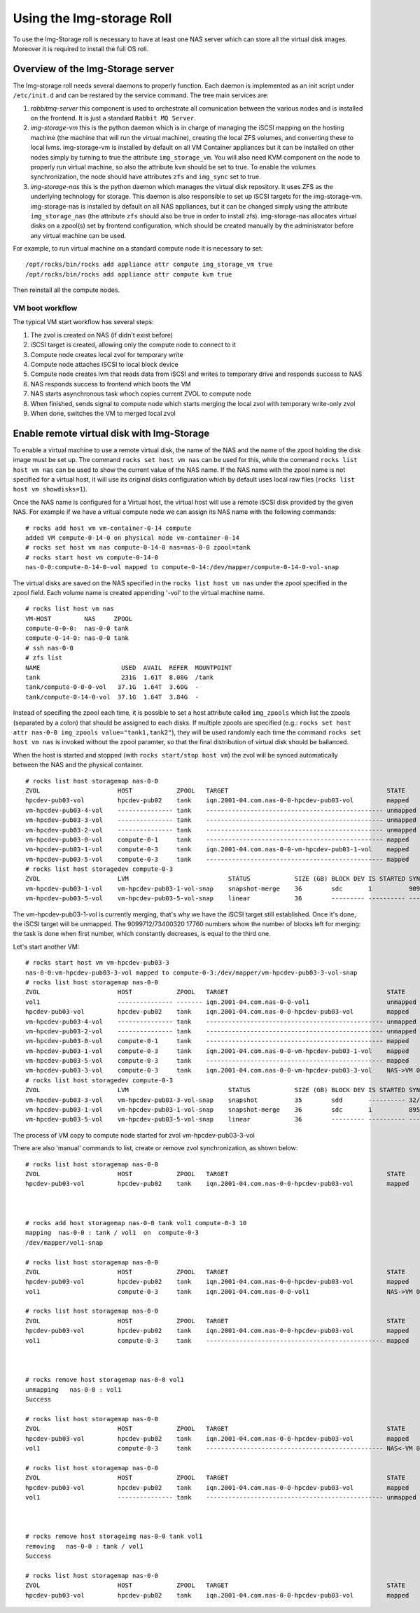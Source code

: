 ==========================
Using the Img-storage Roll
==========================

To use the Img-Storage roll is necessary to have at least one NAS server
which can store all the virtual disk images. Moreover it is required to
install the full OS roll.

Overview of the Img-Storage server
==================================

The Img-storage roll needs several daemons to properly function. Each
daemon is implemented as an init script under ``/etc/init.d`` and can be
restared by the service command. The tree main services are:

1. *rabbitmq-server* this component is used to orchestrate all
   comunication between the various nodes and is installed on the
   frontend. It is just a standard ``Rabbit MQ Server``.

2. *img-storage-vm* this is the python daemon which is in charge of
   managing the iSCSI mapping on the hosting machine (the machine that
   will run the virtual machine), creating the local ZFS volumes, and
   converting these to local lvms. img-storage-vm is installed by default
   on all VM Container appliances but it can be installed on other nodes
   simply by turning to true the attribute ``img_storage_vm``. You will
   also need KVM component on the node to properly run virtual machine,
   so also the attribute ``kvm`` should be set to true. To enable the
   volumes synchronization, the node should have attributes ``zfs`` and 
   ``img_sync`` set to true.

3. *img-storage-nas* this is the python daemon which manages the
   virtual disk repository. It uses ZFS as the underlying technology for
   storage. This daemon is also responsible to set up iSCSI targets for
   the img-storage-vm. img-storage-nas is installed by default on all
   NAS appliances, but it can be changed simply using the attribute
   ``img_storage_nas`` (the attribute ``zfs`` should also be true in
   order to install zfs). img-storage-nas allocates virtual disks on a
   zpool(s) set by frontend configuration, which should be created manually by the
   administrator before any virtual machine can be used.

For example, to run virtual machine on a standard compute node it is
necessary to set:

::

    /opt/rocks/bin/rocks add appliance attr compute img_storage_vm true
    /opt/rocks/bin/rocks add appliance attr compute kvm true

Then reinstall all the compute nodes.

VM boot workflow
----------------

The typical VM start workflow has several steps:

1. The zvol is created on NAS (if didn't exist before)

2. iSCSI target is created, allowing only the compute node to connect to it

3. Compute node creates local zvol for temporary write

4. Compute node attaches iSCSI to local block device

5. Compute node creates lvm that reads data from iSCSI and writes to temporary drive and responds success to NAS

6. NAS responds success to frontend which boots the VM

7. NAS starts asynchronous task whoch copies current ZVOL to compute node

8. When finished, sends signal to compute node which starts merging the local zvol with temporary write-only zvol

9. When done, switches the VM to merged local zvol


Enable remote virtual disk with Img-Storage
===========================================

To enable a virtual machine to use a remote virtual disk, the name of the NAS
and the name of the zpool holding the disk image must be set up.  The command
``rocks set host vm nas`` can be used for this, while the command ``rocks list
host vm nas`` can be used to show the current value of the NAS name.  If the
NAS name with the zpool name is not specified for a virtual host, it will use
its original disks configuration which by default uses local raw files (``rocks
list host vm showdisks=1``).

Once the NAS name is configured for a Virtual host, the virtual host
will use a remote iSCSI disk provided by the given NAS. For example if
we have a vritual compute node we can assign its NAS name with the
following commands:

::

    # rocks add host vm vm-container-0-14 compute
    added VM compute-0-14-0 on physical node vm-container-0-14
    # rocks set host vm nas compute-0-14-0 nas=nas-0-0 zpool=tank
    # rocks start host vm compute-0-14-0
    nas-0-0:compute-0-14-0-vol mapped to compute-0-14:/dev/mapper/compute-0-14-0-vol-snap

The virtual disks are saved on the NAS specified in the ``rocks list host vm
nas`` under the zpool specified in the zpool field.  Each volume name is
created appending '-vol' to the virtual machine name.

::

    # rocks list host vm nas
    VM-HOST         NAS     ZPOOL
    compute-0-0-0:  nas-0-0 tank
    compute-0-14-0: nas-0-0 tank
    # ssh nas-0-0
    # zfs list
    NAME                      USED  AVAIL  REFER  MOUNTPOINT
    tank                      231G  1.61T  8.08G  /tank
    tank/compute-0-0-0-vol   37.1G  1.64T  3.60G  -
    tank/compute-0-14-0-vol  37.1G  1.64T  3.84G  -

Instead of specifing the zpool each time, it is possible to set a host attribute
called ``img_zpools`` which list the zpools (separated by a colon) that should
be assigned to each disks. If multiple zpools are specified (e.g.: ``rocks set
host attr nas-0-0 img_zpools value="tank1,tank2"``), they will be used randomly
each time the command ``rocks set host vm nas`` is invoked without the zpool
paramter, so that the final distribution of virtual disk should be ballanced.

When the host is started and stopped (with ``rocks start/stop host vm``) the zvol will be
synced automatically between the NAS and the physical container.

::

    # rocks list host storagemap nas-0-0
    ZVOL                     HOST            ZPOOL   TARGET                                           STATE    TIME
    hpcdev-pub03-vol         hpcdev-pub02    tank    iqn.2001-04.com.nas-0-0-hpcdev-pub03-vol         mapped   ----
    vm-hpcdev-pub03-4-vol    --------------- tank    ------------------------------------------------ unmapped ----
    vm-hpcdev-pub03-3-vol    --------------- tank    ------------------------------------------------ unmapped ----
    vm-hpcdev-pub03-2-vol    --------------- tank    ------------------------------------------------ unmapped ----
    vm-hpcdev-pub03-0-vol    compute-0-1     tank    ------------------------------------------------ mapped   ----
    vm-hpcdev-pub03-1-vol    compute-0-3     tank    iqn.2001-04.com.nas-0-0-vm-hpcdev-pub03-1-vol    mapped   ----
    vm-hpcdev-pub03-5-vol    compute-0-3     tank    ------------------------------------------------ mapped   ----
    # rocks list host storagedev compute-0-3
    ZVOL                     LVM                           STATUS            SIZE (GB) BLOCK DEV IS STARTED SYNCED                    TIME   
    vm-hpcdev-pub03-1-vol    vm-hpcdev-pub03-1-vol-snap    snapshot-merge    36        sdc       1          9099712/73400320 17760    0:32:05
    vm-hpcdev-pub03-5-vol    vm-hpcdev-pub03-5-vol-snap    linear            36        --------- ---------- ------------------------- -------


The vm-hpcdev-pub03-1-vol is currently merging, that's why we have the
iSCSI target still established. Once it's done, the iSCSI target will be
unmapped. The 9099712/73400320 17760 numbers whow the number of blocks
left for merging: the task is done when first number, which constantly
decreases, is equal to the third one.

Let's start another VM:

::

    # rocks start host vm vm-hpcdev-pub03-3
    nas-0-0:vm-hpcdev-pub03-3-vol mapped to compute-0-3:/dev/mapper/vm-hpcdev-pub03-3-vol-snap
    # rocks list host storagemap nas-0-0
    ZVOL                     HOST            ZPOOL   TARGET                                           STATE     TIME   
    vol1                     --------------- ------- iqn.2001-04.com.nas-0-0-vol1                     unmapped  -------
    hpcdev-pub03-vol         hpcdev-pub02    tank    iqn.2001-04.com.nas-0-0-hpcdev-pub03-vol         mapped    -------
    vm-hpcdev-pub03-4-vol    --------------- tank    ------------------------------------------------ unmapped  -------
    vm-hpcdev-pub03-2-vol    --------------- tank    ------------------------------------------------ unmapped  -------
    vm-hpcdev-pub03-0-vol    compute-0-1     tank    ------------------------------------------------ mapped    -------
    vm-hpcdev-pub03-1-vol    compute-0-3     tank    iqn.2001-04.com.nas-0-0-vm-hpcdev-pub03-1-vol    mapped    -------
    vm-hpcdev-pub03-5-vol    compute-0-3     tank    ------------------------------------------------ mapped    -------
    vm-hpcdev-pub03-3-vol    compute-0-3     tank    iqn.2001-04.com.nas-0-0-vm-hpcdev-pub03-3-vol    NAS->VM 0:00:04
    # rocks list host storagedev compute-0-3
    ZVOL                     LVM                           STATUS            SIZE (GB) BLOCK DEV IS STARTED SYNCED                    TIME   
    vm-hpcdev-pub03-3-vol    vm-hpcdev-pub03-3-vol-snap    snapshot          35        sdd       ---------- 32/73400320 32            -------
    vm-hpcdev-pub03-1-vol    vm-hpcdev-pub03-1-vol-snap    snapshot-merge    36        sdc       1          8950592/73400320 17472    0:36:36
    vm-hpcdev-pub03-5-vol    vm-hpcdev-pub03-5-vol-snap    linear            36        --------- ---------- ------------------------- -------


The process of VM copy to compute node started for zvol vm-hpcdev-pub03-3-vol

There are also 'manual' commands to list, create or remove zvol synchronization, as shown below:

::

    # rocks list host storagemap nas-0-0
    ZVOL                     HOST            ZPOOL   TARGET                                           STATE    TIME
    hpcdev-pub03-vol         hpcdev-pub02    tank    iqn.2001-04.com.nas-0-0-hpcdev-pub03-vol         mapped   ----



    # rocks add host storagemap nas-0-0 tank vol1 compute-0-3 10
    mapping  nas-0-0 : tank / vol1  on  compute-0-3
    /dev/mapper/vol1-snap

    # rocks list host storagemap nas-0-0
    ZVOL                     HOST            ZPOOL   TARGET                                           STATE     TIME   
    hpcdev-pub03-vol         hpcdev-pub02    tank    iqn.2001-04.com.nas-0-0-hpcdev-pub03-vol         mapped    -------
    vol1                     compute-0-3     tank    iqn.2001-04.com.nas-0-0-vol1                     NAS->VM 0:00:06

    # rocks list host storagemap nas-0-0
    ZVOL                     HOST            ZPOOL   TARGET                                           STATE    TIME
    hpcdev-pub03-vol         hpcdev-pub02    tank    iqn.2001-04.com.nas-0-0-hpcdev-pub03-vol         mapped   ----
    vol1                     compute-0-3     tank    ------------------------------------------------ mapped   ----



    # rocks remove host storagemap nas-0-0 vol1
    unmapping   nas-0-0 : vol1
    Success

    # rocks list host storagemap nas-0-0
    ZVOL                     HOST            ZPOOL   TARGET                                           STATE     TIME   
    hpcdev-pub03-vol         hpcdev-pub02    tank    iqn.2001-04.com.nas-0-0-hpcdev-pub03-vol         mapped    -------
    vol1                     compute-0-3     tank    ------------------------------------------------ NAS<-VM 0:00:07

    # rocks list host storagemap nas-0-0
    ZVOL                     HOST            ZPOOL   TARGET                                           STATE    TIME
    hpcdev-pub03-vol         hpcdev-pub02    tank    iqn.2001-04.com.nas-0-0-hpcdev-pub03-vol         mapped   ----
    vol1                     --------------- tank    ------------------------------------------------ unmapped ----



    # rocks remove host storageimg nas-0-0 tank vol1
    removing   nas-0-0 : tank / vol1
    Success

    # rocks list host storagemap nas-0-0
    ZVOL                     HOST            ZPOOL   TARGET                                           STATE    TIME
    hpcdev-pub03-vol         hpcdev-pub02    tank    iqn.2001-04.com.nas-0-0-hpcdev-pub03-vol         mapped   ----


